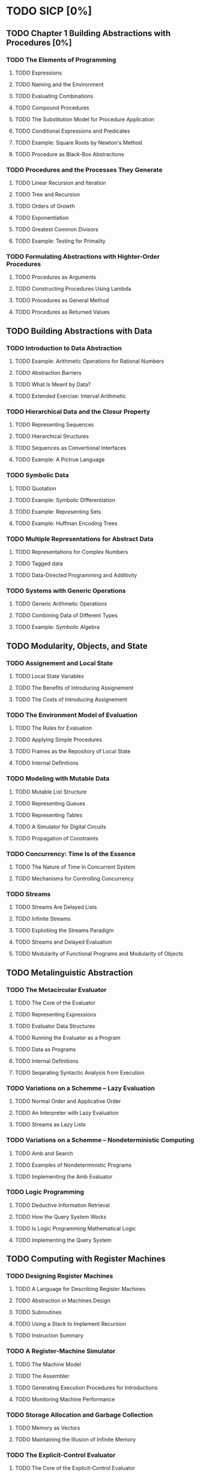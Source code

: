 * TODO SICP [0%]
** TODO Chapter 1 Building Abstractions with Procedures [0%]
*** TODO The Elements of Programming
**** TODO Expressions
**** TODO Naming and the Environment
**** TODO Evaluating Combinations
**** TODO Compound Procedures
**** TODO The Substitution Model for Procedure Application
**** TODO Conditional Expressions and Predicates
**** TODO Example: Square Roots by Newton's Method
**** TODO Procedure as Black-Box Abstractions
*** TODO Procedures and the Processes They Generate
**** TODO Linear Recursion and Iteration
**** TODO Tree and Recursion 
**** TODO Orders of Growth
**** TODO Exponentiation
**** TODO Greatest Common Divisors
**** TODO Example: Testing for Primality
*** TODO Formulating Abstractions with Highter-Order Procedures
**** TODO Procedures as Arguments
**** TODO Constructing Procedures Using Lambda
**** TODO Procedures as General Method
**** TODO Procedures as Returned Values
** TODO Building Abstractions with Data
*** TODO Introduction to Data Abstraction
**** TODO Example: Arithmetic Operations for Rational Numbers
**** TODO Abstraction Barriers
**** TODO What Is Meant by Data?
**** TODO Extended Exercise: Interval Arithmetic
*** TODO Hierarchical Data and the Closur Property
**** TODO Representing Sequences
**** TODO Hierarchical Structures
**** TODO Sequences as Convertional Interfaces
**** TODO Example: A Pictrue Language
*** TODO Symbolic Data
**** TODO Quotation
**** TODO Example: Symbolic Differentiation
**** TODO Example: Representing Sets
**** TODO Example: Huffman Encoding Trees
*** TODO Multiple Representations for Abstract Data
**** TODO Representations for Complex Numbers
**** TODO Tagged data
**** TODO Data-Directed Programming and Additivity
*** TODO Systems with Generic Operations
**** TODO Generic Arithmetic Operations
**** TODO Combining Data of Different Types
**** TODO Example: Symbolic Algebra
** TODO Modularity, Objects, and State
*** TODO Assignement and Local State
**** TODO Local State Variables
**** TODO The Benefits of Introducing Assignement
**** TODO The Costs of Introducing Assignement
*** TODO The Environment Model of Evaluation
**** TODO The Rules for Evaluation
**** TODO Applying Simple Procedures
**** TODO Frames as the Repository of Local State
**** TODO Internal Definitions
*** TODO Modeling with Mutable Data
**** TODO Mutable List Structure
**** TODO Representing Queues
**** TODO Representing Tables
**** TODO A Simulator for Digital Circuits
**** TODO Propagation of Constraints
*** TODO Concurrency: Time Is of the Essence
**** TODO The Nature of Time in Concurrent System
**** TODO Mechanisms for Controlling Concurrency
*** TODO Streams
**** TODO Streams Are Delayed Lists
**** TODO Infinite Streams
**** TODO Exploitiing the Streams Paradigm
**** TODO Streams and Delayed Evaluation
**** TODO Modularity of Functional Programs and Modularity of Objects
** TODO Metalinguistic Abstraction
*** TODO The Metacircular Evaluator
**** TODO The Core of the Evaluator
**** TODO Representing Expressions
**** TODO Evaluator Data Structures
**** TODO Running the Evaluator as a Program
**** TODO Data as Programs
**** TODO Internal Definitions
**** TODO Seqarating Syntactic Analysis from Execution
*** TODO Variations on a Schemme -- Lazy Evaluation
**** TODO Normal Order and Applicative Order
**** TODO An Interpreter with Lazy Evaluation 
**** TODO Streams as Lazy Lists
*** TODO Variations on a Schemme -- Nondeterministic Computing
**** TODO Amb and Search
**** TODO Examples of Nondeterministic Programs
**** TODO Implementing the Amb Evaluator
*** TODO Logic Programming
**** TODO Deductive Information Retrieval
**** TODO How the Query System Works
**** TODO Is Logic Programming Mathematical Logic
**** TODO Implementing the Query System
** TODO Computing with Register Machines
*** TODO Designing Register Machines
**** TODO A Language for Describing Register Machines
**** TODO Abstraction in Machines Design
**** TODO Subroutines
**** TODO Using a Stack to Implement Recursion
**** TODO Instruction Summary
*** TODO A Register-Machine Simulator
**** TODO The Machine Model
**** TODO The Assembler
**** TODO Generating Execution Procedures for Introductions
**** TODO Monitoring Machine Performance
*** TODO Storage Allocation and Garbage Collection
**** TODO Memory as Vectors
**** TODO Maintaining the Illusion of Infinite Memory
*** TODO The Explicit-Control Evaluator
**** TODO The Core of the Explicit-Control Evaluator
**** TODO Sequence Evaluation and Tail Recursion
**** TODO Conditionals, Assignements, and Definitions
**** TODO Running the Evaluator
*** TODO Compilation
**** TODO Structure of the Complier
**** TODO Compiling Expressions
**** TODO Compiling Combinations
**** TODO Compiling Instruction Sequences
**** TODO An Example of Compiled Code
**** TODO Lexical Addressing
**** TODO Interfacing Compiled Code to the Evaluator
